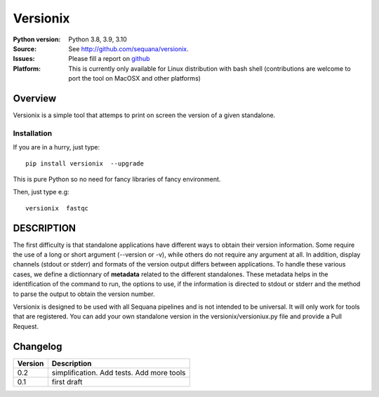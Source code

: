 Versionix
###########


.. image:: https://badge.fury.io/py/versionix.svg
    :target: https://pypi.python.org/pypi/versionix


.. image:: https://github.com/sequana/versionix/actions/workflows/main.yml/badge.svg
   :target: https://github.com/sequana/versionix/actions/workflows/main.yml

.. image:: https://coveralls.io/repos/github/sequana/versionix/badge.svg?branch=master
    :target: https://coveralls.io/github/sequana/versionix?branch=master

.. image:: http://readthedocs.org/projects/versionix/badge/?version=latest
    :target: http://versionix.readthedocs.org/en/latest/?badge=latest
    :alt: Documentation Status

.. image:: https://zenodo.org/badge/282275608.svg
   :target: https://zenodo.org/badge/latestdoi/282275608


:Python version: Python 3.8, 3.9, 3.10
:Source: See  `http://github.com/sequana/versionix <https://github.com/sequana/versionix/>`__.
:Issues: Please fill a report on `github <https://github.com/sequana/versionix/issues>`__
:Platform: This is currently only available for Linux distribution with bash shell (contributions are welcome to port the tool on MacOSX and other platforms)

Overview
========

Versionix is a simple tool that attemps to print on screen the version of a given standalone.

Installation
----------------

If you are in a hurry, just type::

    pip install versionix  --upgrade

This is pure Python so no need for fancy libraries of fancy environment.

Then, just type e.g::

    versionix  fastqc

DESCRIPTION
===========


The first difficulty is that standalone applications have different ways to obtain their version information. Some require the use of a long or short argument (--version or -v), while others do not require any argument at all. In addition, display channels (stdout or stderr) and formats of the version output differs between applications. To handle these various cases, we define a dictionnary of **metadata** related to the different standalones. These metadata helps in the identification of the command to run, the options to use, if the information is directed to stdout or stderr and the method to parse the output to obtain the version number.

Versionix is designed to be used with all Sequana pipelines and is not intended to be universal. It will only work for tools that are registered. You can add your own standalone version in the versionix/versioniux.py file and provide a Pull Request.

Changelog
=========

========= ========================================================================
Version   Description
========= ========================================================================
0.2       simplification. Add tests. Add more tools
0.1       first draft
========= ========================================================================
